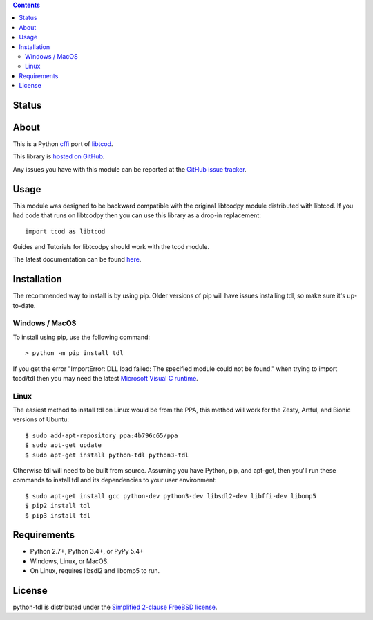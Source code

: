 .. contents::
   :backlinks: top

========
 Status
========
|VersionsBadge| |ImplementationBadge| |LicenseBadge|

|PyPI| |RTD| |Appveyor| |Travis| |Coveralls| |Codecov| |Codacy| |Scrutinizer| |Landscape|

|Requires| |Pyup|

=======
 About
=======
This is a Python cffi_ port of libtcod_.

This library is `hosted on GitHub <https://github.com/HexDecimal/python-tdl>`_.

Any issues you have with this module can be reported at the
`GitHub issue tracker <https://github.com/HexDecimal/python-tdl/issues>`_.

=======
 Usage
=======
This module was designed to be backward compatible with the original libtcodpy
module distributed with libtcod.
If you had code that runs on libtcodpy then you can use this library as a
drop-in replacement::

    import tcod as libtcod

Guides and Tutorials for libtcodpy should work with the tcod module.

The latest documentation can be found
`here <https://python-tdl.readthedocs.io/en/latest/>`_.

==============
 Installation
==============
The recommended way to install is by using pip.  Older versions of pip will
have issues installing tdl, so make sure it's up-to-date.

Windows / MacOS
---------------
To install using pip, use the following command::

    > python -m pip install tdl

If you get the error "ImportError: DLL load failed: The specified module could
not be found." when trying to import tcod/tdl then you may need the latest
`Microsoft Visual C runtime
<https://support.microsoft.com/en-ca/help/2977003/the-latest-supported-visual-c-downloads>`_.

Linux
-----
The easiest method to install tdl on Linux would be from the PPA,
this method will work for the Zesty, Artful, and Bionic versions of Ubuntu::

    $ sudo add-apt-repository ppa:4b796c65/ppa
    $ sudo apt-get update
    $ sudo apt-get install python-tdl python3-tdl

Otherwise tdl will need to be built from source.  Assuming you have Python,
pip, and apt-get, then you'll run these commands to install tdl and its
dependencies to your user environment::

    $ sudo apt-get install gcc python-dev python3-dev libsdl2-dev libffi-dev libomp5
    $ pip2 install tdl
    $ pip3 install tdl

==============
 Requirements
==============
* Python 2.7+, Python 3.4+, or PyPy 5.4+
* Windows, Linux, or MacOS.
* On Linux, requires libsdl2 and libomp5 to run.

=========
 License
=========
python-tdl is distributed under the `Simplified 2-clause FreeBSD license
<https://github.com/HexDecimal/python-tdl/blob/master/LICENSE.txt>`_.

.. _LICENSE.txt: https://github.com/HexDecimal/python-tdl/blob/master/LICENSE.txt

.. _python-tdl: https://github.com/HexDecimal/python-tdl/

.. _cffi: https://cffi.readthedocs.io/en/latest/

.. _numpy: https://docs.scipy.org/doc/numpy/user/index.html

.. _libtcod: https://bitbucket.org/libtcod/libtcod/

.. _pip: https://pip.pypa.io/en/stable/installing/

.. |VersionsBadge| image:: https://img.shields.io/pypi/pyversions/tdl.svg?maxAge=2592000
    :target: https://pypi.python.org/pypi/tdl

.. |ImplementationBadge| image:: https://img.shields.io/pypi/implementation/tdl.svg?maxAge=2592000
    :target: https://pypi.python.org/pypi/tdl

.. |LicenseBadge| image:: https://img.shields.io/pypi/l/tdl.svg?maxAge=2592000
    :target: https://github.com/HexDecimal/tdl/blob/master/LICENSE.txt

.. |PyPI| image:: https://img.shields.io/pypi/v/tdl.svg?maxAge=10800
    :target: https://pypi.python.org/pypi/tdl

.. |RTD| image:: https://readthedocs.org/projects/python-tdl/badge/?version=latest
    :target: http://python-tdl.readthedocs.io/en/latest/?badge=latest
    :alt: Documentation Status

.. |Appveyor| image:: https://ci.appveyor.com/api/projects/status/bb04bpankj0h1cpa/branch/master?svg=true
    :target: https://ci.appveyor.com/project/HexDecimal/python-tdl/branch/master

.. |Travis| image:: https://travis-ci.org/HexDecimal/python-tdl.svg?branch=master
    :target: https://travis-ci.org/HexDecimal/python-tdl

.. |Coveralls| image:: https://coveralls.io/repos/github/HexDecimal/python-tdl/badge.svg?branch=master
    :target: https://coveralls.io/github/HexDecimal/python-tdl?branch=master

.. |Codecov| image:: https://codecov.io/gh/HexDecimal/python-tdl/branch/master/graph/badge.svg
    :target: https://codecov.io/gh/HexDecimal/python-tdl

.. |Issues| image:: https://img.shields.io/github/issues/HexDecimal/python-tdl.svg?maxAge=3600
    :target: https://github.com/HexDecimal/python-tdl/issues

.. |Codacy| image:: https://img.shields.io/codacy/grade/6f3d153f1ccc435ca592633e4c35d9f5.svg?maxAge=10800
    :target: https://www.codacy.com/app/4b796c65-github/python-tdl

.. |Scrutinizer| image:: https://scrutinizer-ci.com/g/HexDecimal/python-tdl/badges/quality-score.png?b=master
    :target: https://scrutinizer-ci.com/g/HexDecimal/python-tdl/

.. |Landscape| image:: https://landscape.io/github/HexDecimal/python-tdl/dev/landscape.svg?style=flat
    :target: https://landscape.io/github/HexDecimal/python-tdl/dev
    :alt: Code Health

.. |Requires| image:: https://requires.io/github/HexDecimal/python-tdl/requirements.svg?branch=master
    :target: https://requires.io/github/HexDecimal/python-tdl/requirements/?branch=master
    :alt: Requirements Status

.. |Pyup| image:: https://pyup.io/repos/github/hexdecimal/python-tdl/shield.svg
     :target: https://pyup.io/repos/github/hexdecimal/python-tdl/
